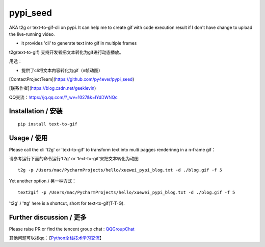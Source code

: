 pypi_seed
=========

AKA t2g or text-to-gif-cli on pypi. It can help me to create gif with code execution result if I don't have change to upload the live-running video.

- it provides 'cli' to generate text into gif in multiple frames

t2g(text-to-gif) 支持开发者把文本转化为gif进行动态播放。

用途：

- 提供了cli将文本内容转化为gif（n帧动图）



[ContactProjectTeam](https://github.com/py4ever/pypi_seed)

[联系作者](https://blog.csdn.net/geeklevin)

QQ交流：https://jq.qq.com/?_wv=1027&k=lYdDWNQc




Installation / 安装
--------------------------

::

    pip install text-to-gif



Usage / 使用
--------------------------

Please call the cli 't2g' or 'text-to-gif' to transform text into multi pagges renderinng in a n-frame gif：

请参考运行下面的命令运行't2g' or 'text-to-gif'来把文本转化为动图

::

    t2g -p /Users/mac/PycharmProjects/hello/xuewei_pypi_blog.txt -d ./blog.gif -f 5


Yet another option / 另一种方式：

::

    text2gif -p /Users/mac/PycharmProjects/hello/xuewei_pypi_blog.txt -d ./blog.gif -f 5


't2g' / 'ttg' here is a shortcut, short for text-to-gif(T-T-G).

Further discussion / 更多
--------------------------


Please raise PR or find the tencent group chat : `QQGroupChat`_

其他问题可以找qq：【`Python全栈技术学习交流`_】


.. _`链接文本`: https://your_site_link_here
.. _`QQGroupChat`: https://jq.qq.com/?_wv=1027&k=ISjeG32x
.. _`Python全栈技术学习交流`: https://jq.qq.com/?_wv=1027&k=ISjeG32x
